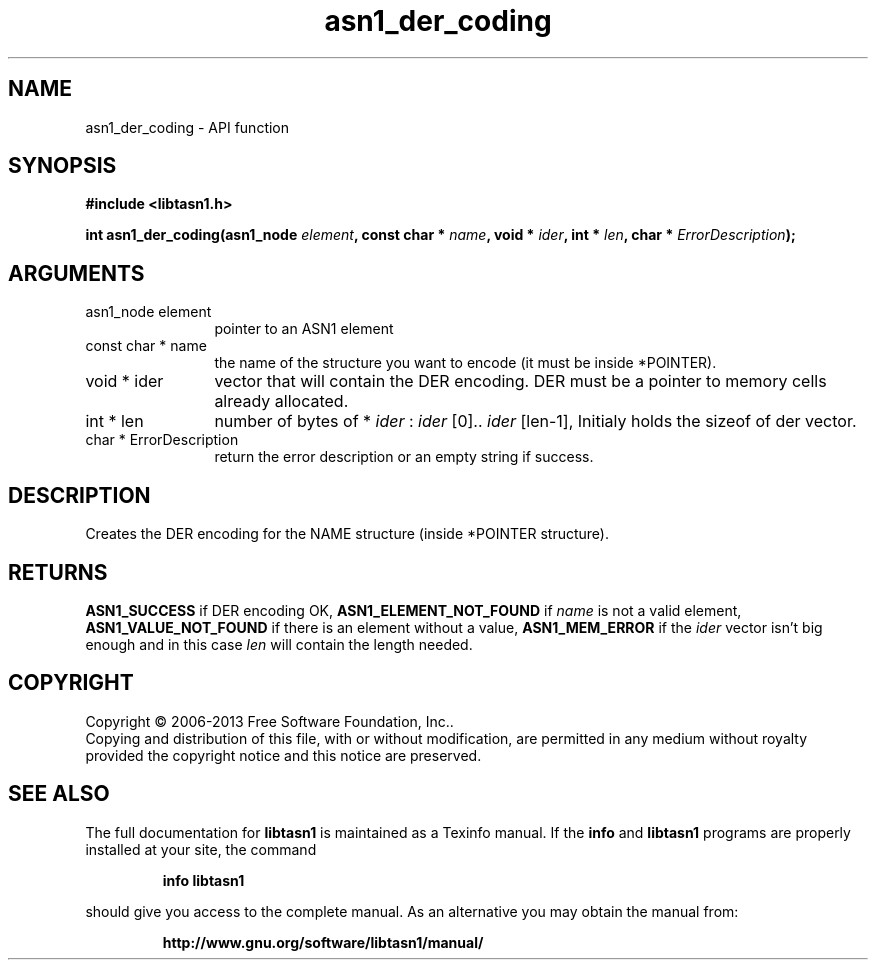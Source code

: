 .\" DO NOT MODIFY THIS FILE!  It was generated by gdoc.
.TH "asn1_der_coding" 3 "4.0" "libtasn1" "libtasn1"
.SH NAME
asn1_der_coding \- API function
.SH SYNOPSIS
.B #include <libtasn1.h>
.sp
.BI "int asn1_der_coding(asn1_node " element ", const char * " name ", void * " ider ", int * " len ", char * " ErrorDescription ");"
.SH ARGUMENTS
.IP "asn1_node element" 12
pointer to an ASN1 element
.IP "const char * name" 12
the name of the structure you want to encode (it must be
inside *POINTER).
.IP "void * ider" 12
vector that will contain the DER encoding. DER must be a
pointer to memory cells already allocated.
.IP "int * len" 12
number of bytes of * \fIider\fP :  \fIider\fP [0].. \fIider\fP [len\-1], Initialy
holds the sizeof of der vector.
.IP "char * ErrorDescription" 12
return the error description or an empty
string if success.
.SH "DESCRIPTION"
Creates the DER encoding for the NAME structure (inside *POINTER
structure).
.SH "RETURNS"
\fBASN1_SUCCESS\fP if DER encoding OK, \fBASN1_ELEMENT_NOT_FOUND\fP
if  \fIname\fP is not a valid element, \fBASN1_VALUE_NOT_FOUND\fP if there
is an element without a value, \fBASN1_MEM_ERROR\fP if the  \fIider\fP vector isn't big enough and in this case  \fIlen\fP will contain the
length needed.
.SH COPYRIGHT
Copyright \(co 2006-2013 Free Software Foundation, Inc..
.br
Copying and distribution of this file, with or without modification,
are permitted in any medium without royalty provided the copyright
notice and this notice are preserved.
.SH "SEE ALSO"
The full documentation for
.B libtasn1
is maintained as a Texinfo manual.  If the
.B info
and
.B libtasn1
programs are properly installed at your site, the command
.IP
.B info libtasn1
.PP
should give you access to the complete manual.
As an alternative you may obtain the manual from:
.IP
.B http://www.gnu.org/software/libtasn1/manual/
.PP
